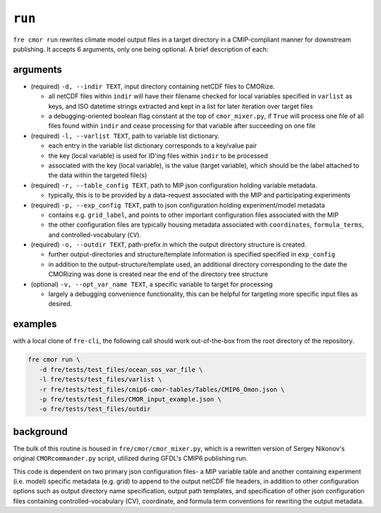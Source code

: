 .. last updated Nov 2024

``run``
-------

``fre cmor run`` rewrites climate model output files in a target directory in a CMIP-compliant manner
for downstream publishing. It accepts 6 arguments, only one being optional. A brief description of each:


arguments
~~~~~~~~~

* (required) ``-d, --indir TEXT``, input directory containing netCDF files to CMORize.

  - all netCDF files within ``indir`` will have their filename checked for local variables
    specified in ``varlist`` as keys, and ISO datetime strings extracted and kept in a list
    for later iteration over target files

  - a debugging-oriented boolean flag constant at the top of ``cmor_mixer.py``, if ``True``
    will process one file of all files found within ``indir`` and cease processing for that
    variable after succeeding on one file

* (required) ``-l, --varlist TEXT``, path to variable list dictionary.

  - each entry in the variable list dictionary corresponds to a key/value pair

  - the key (local variable) is used for ID'ing files within ``indir`` to be processed

  - associated with the key (local variable), is the value (target variable), which should
    be the label attached to the data within the targeted file(s)

* (required) ``-r, --table_config TEXT``, path to MIP json configuration holding variable
  metadata.

  - typically, this is to be provided by a data-request associated with the MIP and
    participating experiments

* (required) ``-p, --exp_config TEXT``, path to json configuration holding experiment/model
  metadata

  - contains e.g. ``grid_label``, and points to other important configuration files
    associated with the MIP

  - the other configuration files are typically housing metadata associated with ``coordinates``,
    ``formula_terms``, and controlled-vocabulary (``CV``).

* (required) ``-o, --outdir TEXT``, path-prefix in which the output directory structure is created.

  - further output-directories and structure/template information is specified specified in ``exp_config``

  - in addition to the output-structure/template used, an additional directory corresponding to the
    date the CMORizing was done is created near the end of the directory tree structure

* (optional) ``-v, --opt_var_name TEXT``, a specific variable to target for processing

  - largely a debugging convenience functionality, this can be helpful for targeting more specific
    input files as desired. 


examples
~~~~~~~~
with a local clone of ``fre-cli``, the following call should work out-of-the-box from
the root directory of the repository.

.. code-block:: python

                fre cmor run \
                   -d fre/tests/test_files/ocean_sos_var_file \
                   -l fre/tests/test_files/varlist \
                   -r fre/tests/test_files/cmip6-cmor-tables/Tables/CMIP6_Omon.json \
                   -p fre/tests/test_files/CMOR_input_example.json \
                   -o fre/tests/test_files/outdir

background
~~~~~~~~~~

The bulk of this routine is housed in ``fre/cmor/cmor_mixer.py``, which is a rewritten version of
Sergey Nikonov's original ``CMORcommander.py`` script, utilized during GFDL's CMIP6 publishing run.

This code is dependent on two primary json configuration files- a MIP
variable table and another containing experiment (i.e. model) specific metadata (e.g. grid) to append
to the output netCDF file headers, in addition to other configuration options such as output directory
name specification, output path templates, and specification of other json configuration files containing
controlled-vocabulary (CV), coordinate, and formula term conventions for rewriting the output metadata.







